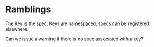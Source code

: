 * Ramblings

  The Key is the spec, Keys are namespaced, specs can be registered
  elsewhere.

  Can we issue a warning if there is no spec associated with a key?
